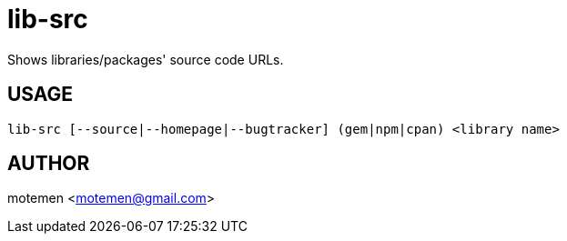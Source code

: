 = lib-src

Shows libraries/packages' source code URLs.

== USAGE

	lib-src [--source|--homepage|--bugtracker] (gem|npm|cpan) <library name>

== AUTHOR

motemen <motemen@gmail.com>
